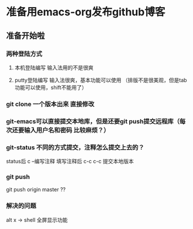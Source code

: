 * 准备用emacs-org发布github博客
** 准备开始啦

*** 两种登陆方式
**** 本机登陆编写 输入法用的不是很爽
**** putty登陆编写 输入法很爽，基本功能可以使用 （排版不是很美观，但是tab功能可以使用，shift不能用了）


*** git clone 一个版本出来 直接修改

*** git-emacs可以直接提交本地库，但是还要git push提交远程库（每次还要输入用户名和密码 比较麻烦？）


*** git-status 不同的方式提交，注释怎么提交上去的？

status后 c --编写注释
填写注释后 c-c c-c 提交本地版本

*** git push 
git push origin master ??


*** 解决的问题
alt x -> shell
全屏显示功能

